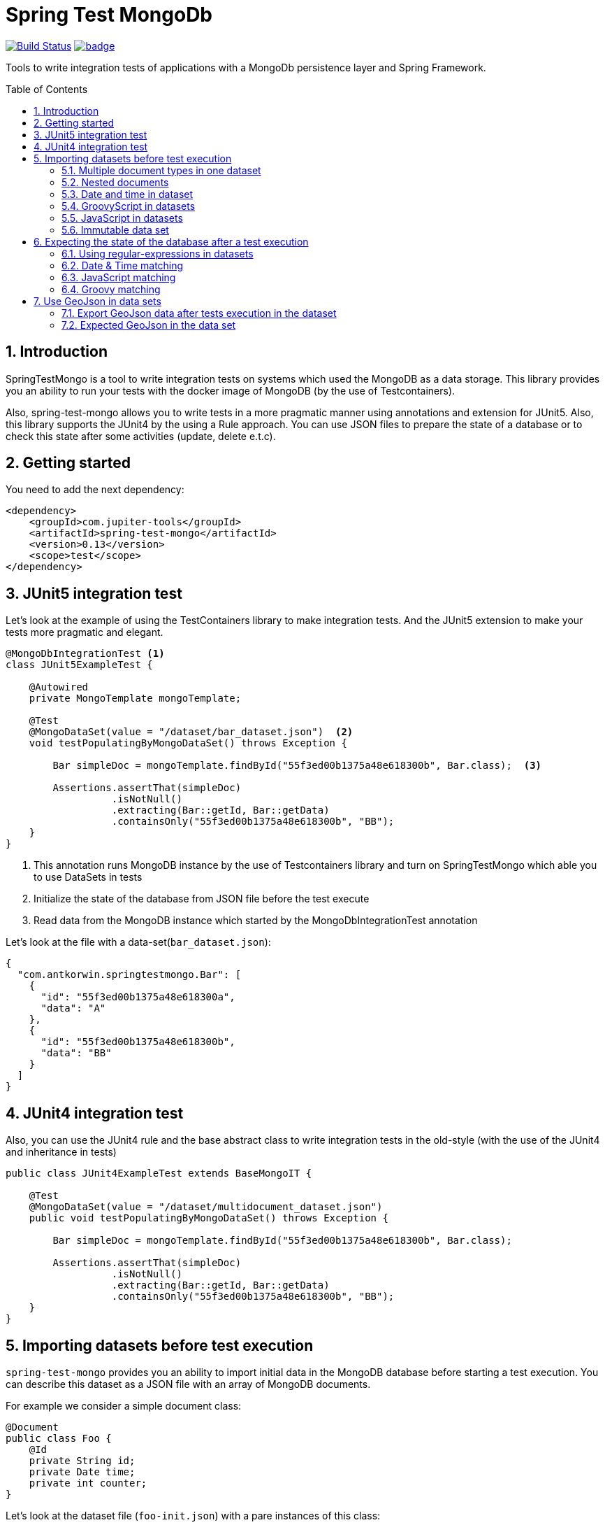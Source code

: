 :toc: preamble
:sectnums:

# Spring Test MongoDb

image:https://travis-ci.com/jupiter-tools/spring-test-mongo.svg?branch=master["Build Status", link="https://travis-ci.com/jupiter-tools/spring-test-mongo"]
image:https://codecov.io/gh/antkorwin/spring-test-mongo/branch/master/graph/badge.svg[link ="https://codecov.io/gh/antkorwin/spring-test-mongo"]

Tools to write integration tests of applications with a MongoDb persistence layer and Spring Framework.


## Introduction

SpringTestMongo is a tool to write integration tests on systems which
used the MongoDB as a data storage.
This library provides you an ability to run your tests with the docker
image of MongoDB (by the use of Testcontainers).

Also, spring-test-mongo allows you to write tests in a more pragmatic
manner using annotations and extension for JUnit5.
Also, this library supports the JUnit4 by the using a Rule approach.
You can use JSON files to prepare the state of a database
or to check this state after some activities (update, delete e.t.c).

## Getting started

You need to add the next dependency:

[source, xml]
----
<dependency>
    <groupId>com.jupiter-tools</groupId>
    <artifactId>spring-test-mongo</artifactId>
    <version>0.13</version>
    <scope>test</scope>
</dependency>
----

## JUnit5 integration test

Let's look at the example of using the TestContainers library to make integration tests.
And the JUnit5 extension to make your tests more pragmatic and elegant.


[source, java]
----
@MongoDbIntegrationTest <1>
class JUnit5ExampleTest {

    @Autowired
    private MongoTemplate mongoTemplate;

    @Test
    @MongoDataSet(value = "/dataset/bar_dataset.json")  <2>
    void testPopulatingByMongoDataSet() throws Exception {

        Bar simpleDoc = mongoTemplate.findById("55f3ed00b1375a48e618300b", Bar.class);  <3>

        Assertions.assertThat(simpleDoc)
                  .isNotNull()
                  .extracting(Bar::getId, Bar::getData)
                  .containsOnly("55f3ed00b1375a48e618300b", "BB");
    }
}
----
<1> This annotation runs MongoDB instance by the use of Testcontainers library
and turn on SpringTestMongo which able you to use DataSets in tests
<2> Initialize the state of the database from JSON file before the test execute
<3> Read data from the MongoDB instance which started by the MongoDbIntegrationTest annotation



Let's look at the file with a data-set(`bar_dataset.json`):

[source, json]
----
{
  "com.antkorwin.springtestmongo.Bar": [
    {
      "id": "55f3ed00b1375a48e618300a",
      "data": "A"
    },
    {
      "id": "55f3ed00b1375a48e618300b",
      "data": "BB"
    }
  ]
}
----


## JUnit4 integration test

Also, you can use the JUnit4 rule and the base abstract class
to write integration tests in the old-style (with the use of the JUnit4 and inheritance in tests)

[source, java]
----
public class JUnit4ExampleTest extends BaseMongoIT {

    @Test
    @MongoDataSet(value = "/dataset/multidocument_dataset.json")
    public void testPopulatingByMongoDataSet() throws Exception {

        Bar simpleDoc = mongoTemplate.findById("55f3ed00b1375a48e618300b", Bar.class);

        Assertions.assertThat(simpleDoc)
                  .isNotNull()
                  .extracting(Bar::getId, Bar::getData)
                  .containsOnly("55f3ed00b1375a48e618300b", "BB");
    }
}
----

## Importing datasets before test execution

`spring-test-mongo` provides you an ability to import initial data in the
MongoDB database before starting a test execution.
You can describe this dataset as a JSON file with an array of MongoDB documents.

For example we consider a simple document class:

[source, java]
----
@Document
public class Foo {
    @Id
    private String id;
    private Date time;
    private int counter;
}
----

Let's look at the dataset file (`foo-init.json`) with a pare instances of this class:

[source, json]
----
{
  "com.antkorwin.springtestmongo.Foo": [  <1>
    {
      "id": "77f3ed00b1375a0000000001",
      "time":1516527720001,
      "counter":1
    },{
      "id": "77f3ed00b1375a0000000002",
      "time":1516527720002,
      "counter":2
    }
  ]
}
----
<1> full class-reference of populated document collection


Now we can write an integration test which will init the database from this file:

[sourcem java]
----
@Test
@MongoDataSet(value = "/dataset/foo-init.json")  <1>
void testImportByMongoDataSetAnnotation() {
    // Act
    Foo fooDoc = mongoTemplate.findById("77f3ed00b1375a0000000001", Foo.class);
    // Assert
    Assertions.assertThat(fooDoc)
              .isNotNull()
              .extracting(Foo::getCounter, Foo::getTime)
              .containsOnly(1, new Date(1516527720001L));
}
----
<1> Annotation MongoDataSet initialize the state of MongoDb from JSON file before the test execution

### Multiple document types in one dataset

If you need to populate different documents collection before execution one test
then you can write multiple arrays of necessary types in a dataset:

[source, json]
-----
{
  "com.antkorwin.springtestmongo.Bar": [  <1>
    {
      "id": "55f3ed00b1375a48e618300a",
      "data": "A"
    },
    {
      "id": "55f3ed00b1375a48e618300b",
      "data": "BB"
    }
  ],
  "com.antkorwin.springtestmongo.Foo": [  <2>
    {
      "id": "77f3ed00b1375a48e618300a",
      "time":1516527720000,
      "counter":1
    }
  ]
}
-----
<1> first document array
<2> second document array

### Nested documents

You can describe nested objects in your dataset.
Let's look at the the next model:

[source, java]
----
@Data
@Document
public class FooBar {
    @Id
    private String id;
    private String data;
    private Bar bar;  <1>
}

@Data
@Document
public class Bar {
    @Id
    private String id;
    private String data;
}
----
<1> nested object with another type

so, you can describe a dataset for this example as shown below:

[source, json]
----
{
  "com.jupiter.tools.spring.test.mongo.FooBar" : [ {
    "id": "55f1dd90a1246a44e118300b",
    "data" : "TOP LEVEL DATA",
    "bar": {
      "id": "88f3ed00b1375a48e619900c",
      "data":"NESTED DATA"
    }
  }]
}
----

### Date and time in dataset

To set a date and time value in a field you can use
the next syntactic construction:

image::./images/date-time-pattern.png[date-time-pattern]

For example if you need tomorrow you can use this pattern: `[NOW]+1(DAYS)`,
if you need a time value of three minutes ago: `[NOW]-3(MINUTES)`.

Value of these fields will be prepare before run the test.

[#groovy-scripting]
### GroovyScript in datasets

To use Groovy scriptable datasets you need to add the next dependency:

[sourcce, xml]
----
<dependency>
    <groupId>org.codehaus.groovy</groupId>
    <artifactId>groovy-all</artifactId>
    <version>2.4.6</version>
    <scope>test</scope>
</dependency>
----

Let's look at the next document:

[source, java]
----
@Document
public class Task {

    @Id
    private String id;
    private String title;
    private int estimate;
    private Date createTime;
}
----

You can write groovy scripts in the values of fields:

[source, json]
----
{
  "com.antkorwin.springtestmongoexamples.model.Task": [
    {
      "id": "55f3ed00b1375a48e618300a",
      "title": "black magic",
      "estimate": "groovy: (1..5).sum()",
      "createTime": "groovy: new Date(12345)"
    }
  ]
}
----

Values of these fields will be evaluated before populate data set in the database.
And you can write the next test with expected values of this fields:

[source, java]
----
@Test
@MongoDataSet(cleanBefore = true,  <1>
              cleanAfter = true,   <2>
              value = "dataset/init_task_groovy.json")
void groovyInitTest() {
    Task task = taskService.get("55f3ed00b1375a48e618300a");
    assertThat(task).extracting(Task::getEstimate, Task::getCreateTime)
                    .contains(1 + 2 + 3 + 4 + 5, new Date(12345));
}
----
<1> drops all collection before populate a dataset
<2> clean database after the test execution

### JavaScript in datasets

Unlike Groovy scripts, Javascript comes by default in JDK and you
don't need some extra dependencies to work with JavaScript.

Let's consider the next simple document class:

[source, java]
----
@Document
public class Bar {
    @Id
    private String id;
    private String data;
}
----

and make the dataset file `javascript-dataset.json`:

[source, json]
----
{
   "com.antkorwin.springtestmongo.Bar": [
     {
       "id": "55f3ed00b1375a48e618300a",
       "data": "js: 2+3"
     }
   ]
}
----

And now we expecting a successful result of this test:

[source, java]
----
@Test
@MongoDataSet(value = "javascript-dataset.json")
public void jsDataset() throws Exception {

    Bar simpleDoc = mongoTemplate.findById("55f3ed00b1375a48e618300a", Bar.class);

    Assertions.assertThat(simpleDoc)
              .isNotNull()
              .extracting(Bar::getData)
              .containsOnly(5);
}
----

### Immutable data set

If you need to assert that data in the mongodb do not change after
test execution then you can use parameter `readOnly` in the annotation
`MongoDataSet` as you can see below:

[source, java]
----
@Test
@MongoDataSet(value = "/dataset/foo-init.json", readOnly = true)
void testImportByMongoDataSetAnnotation() {
    Foo fooDoc = mongoTemplate.findById("77f3ed00b1375a0000000001", Foo.class);
    // if you change data in MongoDB here, then this test will fail.
}
----


## Expecting the state of the database after a test execution

`spring-test-mongo` provides you an ability to declare dataset that you
expect in MongoDB after test execution.

Let's try to use it by the testing creation of new Task:

[source, java]
----
@Test
@ExpectedMongoDataSet("dataset/create_task_expected.json")
void create() {
    mongoTemplate.save(new Task("black magic", 123));
}
----

content of the expected dataset:

[source, json]
----
{
  "com.antkorwin.springtestmongoexamples.model.Task": [
    {
      "title": "black magic",
      "estimate": 123
    }
  ]
}
----


### Using regular-expressions in datasets

Annotation ExpectedDataSet provide you an ability
to use regular expressions in JSON datasets. For example you can
describe expected field as: `regex: ^data-.$`

Let's look at the dataset of ContactInfo documents:

[source, json]
----
{
  "com.antkorwin.springtestmongoexamples.model.ContactInfo": [
    {
      "title": "e-mail",
      "value": "regex: \\S+@\\S+\\.\\S+$"  <1>
    }
  ]
}
----
<1> using regex to check email value from database

### Date & Time matching

It works the same as import dataset but
need to use prefix `date-match:` instead od `date:`
in the expected value of fields:

[source,java]
----
{
  "com.antkorwin.springtestmongo.Foo": [
    {
      "time": "date-match:[NOW]",
      "counter" : 1
    },
    {
      "time":"date-match:[NOW]+3(MINUTES)",
      "counter" : 2
    }
  ]
}
----

Now we can run this test:

[source, java]
----
@Test
@ExpectedMongoDataSet("dataset/expect_with_dates.json")
void dateTimeNow() {
   Date now = new Date();
   Date plus3min = new Date(now.getTime() + TimeUnit.MINUTES.toMillis(3));
   mongoTemplate.save(new Foo(now, 1));
   mongoTemplate.save(new Foo(plus3min, 2));
}
----

Date matching checks time with a threshold value, and you can set amount of this
threshold in the date-matcher like this: `date-match:[NOW]+25(SECONDS){THR=0}`
By default threshold value is 10 000 milliseconds.

image::./images/date-match-pattern.png[date-match-pattern]

You can see syntactic of the match date pattern on the picture above.

### JavaScript matching

You can use javascript in expected datasets:

[source, json]
----
{
  "com.antkorwin.springtestmongo.Foo": [
    {
      "counter" : 17
    },
    {
      "counter" : "js-match: value % 2 == 0"  <1>
    }
  ]
}
----
<1> javascript expression expected even value in database


[source, java]
----
@Test
@MongoDataSet(cleanBefore = true, cleanAfter = true)
@ExpectedMongoDataSet("js_match.json")
void matchJavaScript() {
    mongoTemplate.save(new Bar(17));
    mongoTemplate.save(new Bar(32));
}
----

### Groovy matching

Also, you can use groovy scripts for matching values after a test execution.
To work with groovy you need to add it in dependencies (see <<groovy-scripting>> section)


[source, json]
----
{
  "com.antkorwin.springtestmongo.Foo": [
    {
      "counter" : "groovy-match: value == 10+7"
    },
    {
      "counter" : "groovy-match: value == (1..10).sum()"
    }
  ]
}
----

and now we can run this test:

[source, java]
----
@Test
@MongoDataSet(cleanBefore = true, cleanAfter = true)
@ExpectedMongoDataSet("js_match.json")
void matchJavaScript() {
    mongoTemplate.save(new Bar(17));
    mongoTemplate.save(new Bar(55));
}
----

## Use GeoJson in data sets

With this library you can use different GeoJson data types in
your tests. Let's consider the next document:

[source, java]
----
@Document
public class StarShip {
    @Id
    private String id;
    private String name;
    private int armor;
    private int damage;
    private GeoJsonPoint location;
    private GeoJsonPolygon shape;
}
----

### Export GeoJson data after tests execution in the dataset

When you use `@ExportMongoDataSet` annotation in tests
then documents from the database will be serialized
to the target file in a next way:

[souce, json]
----
{
  "com.jupiter.tools.spring.test.mongo.documents.StarShip": [
    {
      "id": "5cbbff29921376648d6f4e81",
      "name": "Dreadnought",
      "armor": 100,
      "damage": 50,
      "location": {
        "type": "Point",
        "coordinates": [20.0, 40.0]
      },
      "shape": {
        "type": "Polygon",
        "coordinates": [
          [
            [20.0, 40.0],
            [22.0, 42.0],
            [22.0, 40.0],
            [20.0, 42.0]
          ]
        ]
      }
    }
  ]
}
----

example of the test with the exporting dataset:

[source, java]
----
@Test
@ExportMongoDataSet(outputFile = "target/dataset/export.json")
void exportPolygon() {

    Point p1 = new Point(20, 40);
    Point p2 = new Point(22, 42);
    Point p3 = new Point(22, 40);
    Point p4 = new Point(20, 42);

    StarShip dreadnought = StarShip.builder()
                                   .name("Dreadnought")
                                   .armor(100)
                                   .damage(50)
                                   .location(new GeoJsonPoint(20, 40))
                                   .shape(new GeoJsonPolygon(p1, p2, p3, p4))
                                   .build();

    mongoTemplate.save(dreadnought);
}
----

### Expected GeoJson in the data set

Let's look at the sample of the searching an object in MongoDB within the (GeoJson) rectangle boundary:

[source, java]
----
@Test
@MongoDataSet(value = "dataset/geo/geo_within.json")
void findWithinRectangle() {
    // Act
    GeoJsonPolygon boundary = new GeoJsonPolygon(new Point(0, 0),
                                                 new Point(10, 0),
                                                 new Point(10, 10),
                                                 new Point(0, 10),
                                                 new Point(0, 0));

    Query query = new Query();
    query.addCriteria(Criteria.where("location")
                              .within(boundary));
    // Act
    List<StarShip> ships = mongoTemplate.find(query, StarShip.class);

    // Assert
    assertThat(ships).hasSize(1);
    assertThat(ships.get(0).getName()).isEqualTo("x-wing");
}
----

we used a next data set with two objects in the file `dataset/geo/geo_within.json` :

[source, json]
----
{
  "com.jupiter.tools.spring.test.mongo.documents.StarShip": [
    {
      "id": "5cbaa745921376602705886f",
      "name": "x-wing",
      "location": {
        "type": "Point",
        "coordinates": [
          1.0,
          5.0
        ]
      }
    },
    {
      "id": "5cbaa74592137660270588ff",
      "name": "falcon",
      "location": {
        "type": "Point",
        "coordinates": [
          15.0,
          10.0
        ]
      }
    }
  ]
}
----


